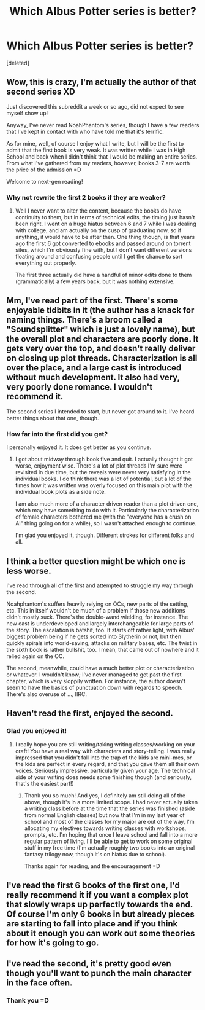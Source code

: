 #+TITLE: Which Albus Potter series is better?

* Which Albus Potter series is better?
:PROPERTIES:
:Score: 5
:DateUnix: 1441004656.0
:DateShort: 2015-Aug-31
:FlairText: Discussion
:END:
[deleted]


** Wow, this is crazy, I'm actually the author of that second series XD

Just discovered this subreddit a week or so ago, did not expect to see myself show up!

Anyway, I've never read NoahPhantom's series, though I have a few readers that I've kept in contact with who have told me that it's terrific.

As for mine, well, of course I enjoy what I write, but I will be the first to admit that the first book is very weak. It was written while I was in High School and back when I didn't think that I would be making an entire series. From what I've gathered from my readers, however, books 3-7 are worth the price of the admission =D

Welcome to next-gen reading!
:PROPERTIES:
:Author: vekin91
:Score: 6
:DateUnix: 1441070684.0
:DateShort: 2015-Sep-01
:END:

*** Why not rewrite the first 2 books if they are weaker?
:PROPERTIES:
:Author: prism1234
:Score: 1
:DateUnix: 1441080044.0
:DateShort: 2015-Sep-01
:END:

**** Well I never want to alter the content, because the books do have continuity to them, but in terms of technical edits, the timing just hasn't been right. I went on a huge hiatus between 6 and 7 while I was dealing with college, and am actually on the cusp of graduating now, so if anything, it would have to be after then. One thing though, is that years ago the first 6 got converted to ebooks and passed around on torrent sites, which I'm obviously fine with, but I don't want different versions floating around and confusing people until I get the chance to sort everything out properly.

The first three actually did have a handful of minor edits done to them (grammatically) a few years back, but it was nothing extensive.
:PROPERTIES:
:Author: vekin91
:Score: 5
:DateUnix: 1441083408.0
:DateShort: 2015-Sep-01
:END:


** Mm, I've read part of the first. There's some enjoyable tidbits in it (the author has a knack for naming things. There's a broom called a "Soundsplitter" which is just a lovely name), but the overall plot and characters are poorly done. It gets very over the top, and doesn't really deliver on closing up plot threads. Characterization is all over the place, and a large cast is introduced without much development. It also had very, very poorly done romance. I wouldn't recommend it.

The second series I intended to start, but never got around to it. I've heard better things about that one, though.
:PROPERTIES:
:Author: cosinelanguage
:Score: 4
:DateUnix: 1441005630.0
:DateShort: 2015-Aug-31
:END:

*** How far into the first did you get?

I personally enjoyed it. It does get better as you continue.
:PROPERTIES:
:Author: AndydaAlpaca
:Score: 4
:DateUnix: 1441022024.0
:DateShort: 2015-Aug-31
:END:

**** I got about midway through book five and quit. I actually thought it got worse, enjoyment wise. There's a lot of plot threads I'm sure were revisited in due time, but the reveals were never very satisfying in the individual books. I do think there was a lot of potential, but a lot of the times how it was written was overly focused on this main plot with the individual book plots as a side note.

I am also much more of a character driven reader than a plot driven one, which may have something to do with it. Particularly the characterization of female characters bothered me (with the "everyone has a crush on Al" thing going on for a while), so I wasn't attached enough to continue.

I'm glad you enjoyed it, though. Different strokes for different folks and all.
:PROPERTIES:
:Author: cosinelanguage
:Score: 2
:DateUnix: 1441034246.0
:DateShort: 2015-Aug-31
:END:


** I think a better question might be which one is less worse.

I've read through all of the first and attempted to struggle my way through the second.

Noahphantom's suffers heavily relying on OCs, new parts of the setting, etc. This in itself wouldn't be much of a problem if those new additions didn't mostly suck. There's the double-wand wielding, for instance. The new cast is underdeveloped and largely interchangeable for large parts of the story. The escalation is batshit, too. It starts off rather light, with Albus' biggest problem being if he gets sorted into Slytherin or not, but then quickly spirals into world-saving, attacks on military bases, etc. The twist in the sixth book is rather bullshit, too. I mean, that came out of nowhere and it relied again on the OC.

The second, meanwhile, could have a much better plot or characterization or whatever. I wouldn't know; I've never managed to get past the first chapter, which is very sloppily written. For instance, the author doesn't seem to have the basics of punctuation down with regards to speech. There's also overuse of ..., IIRC.
:PROPERTIES:
:Author: NMR3
:Score: 4
:DateUnix: 1441047172.0
:DateShort: 2015-Aug-31
:END:


** Haven't read the first, enjoyed the second.
:PROPERTIES:
:Author: onekrazykat
:Score: 2
:DateUnix: 1441019367.0
:DateShort: 2015-Aug-31
:END:

*** Glad you enjoyed it!
:PROPERTIES:
:Author: vekin91
:Score: 1
:DateUnix: 1441072123.0
:DateShort: 2015-Sep-01
:END:

**** I really hope you are still writing/taking writing classes/working on your craft! You have a real way with characters and story-telling. I was really impressed that you didn't fall into the trap of the kids are mini-mes, or the kids are perfect in every regard, and that you gave them all their own voices. Seriously impressive, particularly given your age. The technical side of your writing does needs some finishing though (and seriously, that's the easiest part!)
:PROPERTIES:
:Author: onekrazykat
:Score: 1
:DateUnix: 1441114110.0
:DateShort: 2015-Sep-01
:END:

***** Thank you so much! And yes, I definitely am still doing all of the above, though it's in a more limited scope. I had never actually taken a writing class before at the time that the series was finished (aside from normal English classes) but now that I'm in my last year of school and most of the classes for my major are out of the way, I'm allocating my electives towards writing classes with workshops, prompts, etc. I'm hoping that once I leave school and fall into a more regular pattern of living, I'll be able to get to work on some original stuff in my free time (I'm actually roughly two books into an original fantasy trilogy now, though it's on hiatus due to school).

Thanks again for reading, and the encouragement =D
:PROPERTIES:
:Author: vekin91
:Score: 2
:DateUnix: 1441146452.0
:DateShort: 2015-Sep-02
:END:


** I've read the first 6 books of the first one, I'd really recommend it if you want a complex plot that slowly wraps up perfectly towards the end. Of course I'm only 6 books in but already pieces are starting to fall into place and if you think about it enough you can work out some theories for how it's going to go.
:PROPERTIES:
:Author: AndydaAlpaca
:Score: 1
:DateUnix: 1441022221.0
:DateShort: 2015-Aug-31
:END:


** I've read the second, it's pretty good even though you'll want to punch the main character in the face often.
:PROPERTIES:
:Score: 1
:DateUnix: 1441028606.0
:DateShort: 2015-Aug-31
:END:

*** Thank you =D
:PROPERTIES:
:Author: vekin91
:Score: 1
:DateUnix: 1441072036.0
:DateShort: 2015-Sep-01
:END:
